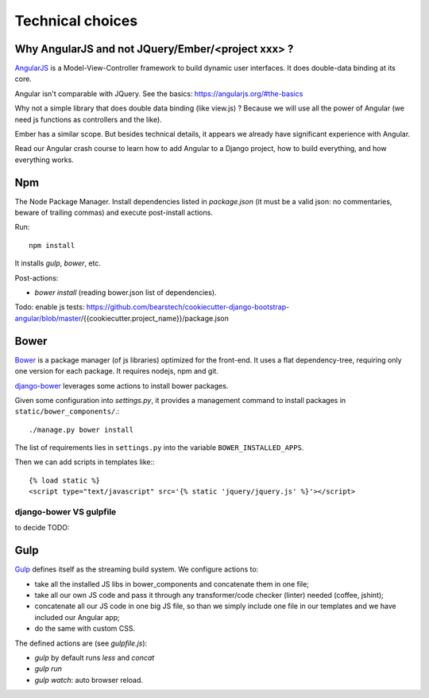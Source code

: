 Technical choices
=================

Why AngularJS and not JQuery/Ember/<project xxx> ?
--------------------------------------------------

`AngularJS <https://angularjs.org/>`_ is a Model-View-Controller
framework to build dynamic user interfaces. It does double-data
binding at its core.

Angular isn't comparable with JQuery. See the basics: https://angularjs.org/#the-basics

Why not a simple library that does double data binding (like view.js)
? Because we will use all the power of Angular (we need js functions
as controllers and the like).

Ember has a similar scope. But besides technical details, it appears
we already have significant experience with Angular.

Read our Angular crash course to learn how to add Angular to a Django
project, how to build everything, and how everything works.

Npm
---

The Node Package Manager. Install dependencies listed in
`package.json` (it must be a valid json: no commentaries, beware
of trailing commas) and execute post-install actions.

Run::

    npm install

It installs `gulp`, `bower`, etc.

Post-actions:

- `bower install` (reading bower.json list of dependencies).

Todo: enable js tests: https://github.com/bearstech/cookiecutter-django-bootstrap-angular/blob/master/{{cookiecutter.project_name}}/package.json


Bower
-----

`Bower <http://bower.io/>`_ is a package manager (of js libraries) optimized for the
front-end. It uses a flat dependency-tree, requiring only one version
for each package. It requires nodejs, npm and git.

`django-bower <https://pypi.python.org/pypi/django-bower>`_ leverages
some actions to install bower packages.

Given some configuration into `settings.py`, it provides a management
command to install packages in ``static/bower_components/``.::

    ./manage.py bower install

The list of requirements lies in ``settings.py`` into the variable ``BOWER_INSTALLED_APPS``.

Then we can add scripts in templates like:::

    {% load static %}
    <script type="text/javascript" src='{% static 'jquery/jquery.js' %}'></script>

django-bower VS gulpfile
~~~~~~~~~~~~~~~~~~~~~~~~

to decide TODO:

Gulp
----

`Gulp <https://github.com/gulpjs/gulp>`_ defines itself as the
streaming build system. We configure actions to:

- take all the installed JS libs in bower_components and concatenate them in one file;
- take all our own JS code and pass it through any transformer/code
  checker (linter) needed (coffee, jshint);
- concatenate all our JS code in one big JS file, so than we simply
  include one file in our templates and we have included our Angular app;
- do the same with custom CSS.

The defined actions are (see `gulpfile.js`):

- `gulp` by default runs `less` and `concat`
- `gulp run`
- `gulp watch`: auto browser reload.
